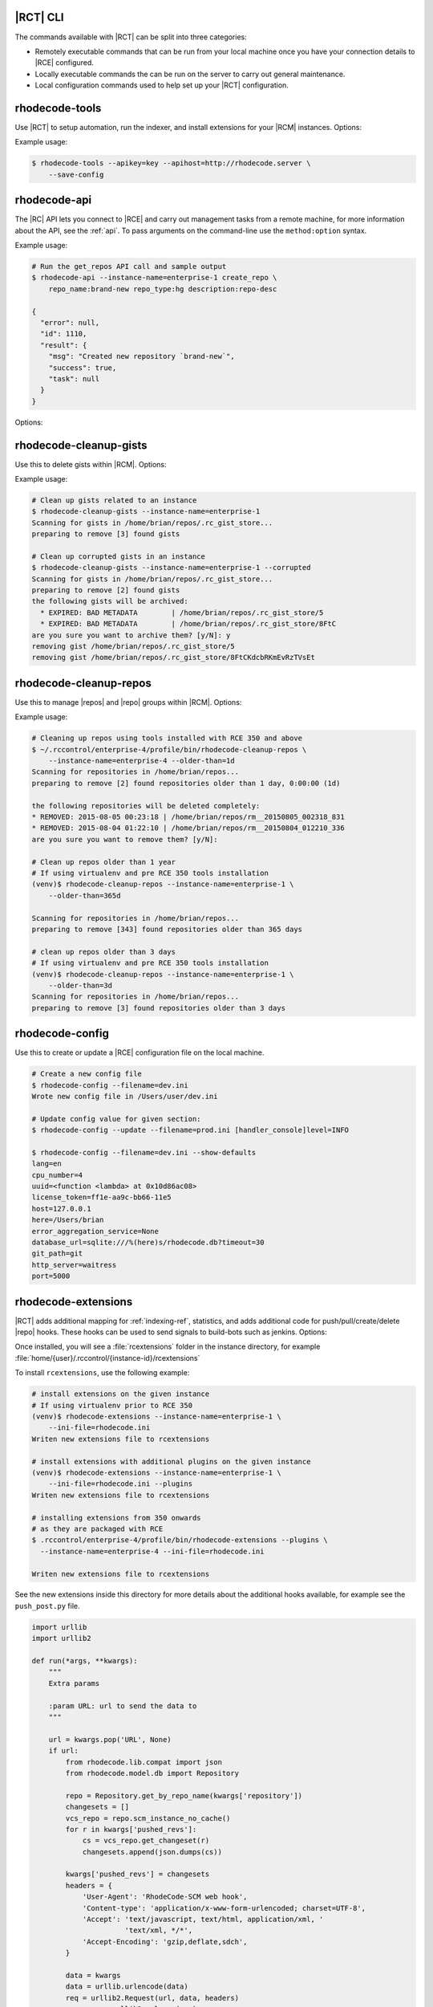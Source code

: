 .. _tools-cli:

|RCT| CLI
---------

The commands available with |RCT| can be split into three categories:

- Remotely executable commands that can be run from your local machine once you
  have your connection details to |RCE| configured.
- Locally executable commands the can be run on the server to carry out
  general maintenance.
- Local configuration commands used to help set up your |RCT| configuration.


rhodecode-tools
---------------

Use |RCT| to setup automation, run the indexer, and install extensions for
your |RCM| instances. Options:

.. rst-class:: dl-horizontal

    \ - -apihost <api_host>
        Set the API host value.

    \ - -apikey <apikey_value>
        Set the API key value.

    \-c, - -config <config_file>
        Create a configuration file. The default file is created
        in ``~/.rhoderc``

    \ - -save-config
        Save the configuration file.

    \ - -show-config
        Show the current configuration values.

    \ - -format {json,pretty}
        Set the formatted representation.

Example usage:

.. code-block:: bash

   $ rhodecode-tools --apikey=key --apihost=http://rhodecode.server \
       --save-config

rhodecode-api
-------------

The |RC| API lets you connect to |RCE| and carry out management tasks from a
remote machine, for more information about the API, see the :ref:`api`. To
pass arguments on the command-line use the ``method:option`` syntax.

Example usage:

.. code-block:: bash

    # Run the get_repos API call and sample output
    $ rhodecode-api --instance-name=enterprise-1 create_repo \
        repo_name:brand-new repo_type:hg description:repo-desc

    {
      "error": null,
      "id": 1110,
      "result": {
        "msg": "Created new repository `brand-new`",
        "success": true,
        "task": null
      }
    }

Options:

.. rst-class:: dl-horizontal

    \ - -api-cache-only
        Requires a cache to be present when running this call

    \ - -api-cache-rebuild
        Replaces existing cached values with new ones from server

    \ - -api-cache <PATH>
        Use a special cache dir to read responses from instead of the server

    \ - -api-cert-verify
         Verify the endpoint ssl certificate

    \ - -api-cert <PATH>
         Path to alternate CA bundle.

    \ - -apihost <api_host>
        Set the API host value.

    \ - -apikey <apikey_value>
        Set the API key value.

    \ - -instance-name <instance-id>
        Set the instance name

    \-I, - -install-dir <DIR>
        Location of application instances

    \-c, - -config <.rhoderc-file>
        Location of the :file:`.rhoderc`

    \-F, - -format {json,pretty}
        Set the formatted representation.

    \-h, - -help
        Show help messages.

    \-v, - -verbose
        Enable verbose messaging

rhodecode-cleanup-gists
-----------------------

Use this to delete gists within |RCM|. Options:

.. rst-class:: dl-horizontal

    \-c, - -config <config_file>
        Set the file path to the configuration file. The default file is
        :file:`/home/{user}/.rhoderc`

    \ - -corrupted
        Remove gists with corrupted metadata.

    \ - -dont-ask
        Remove gists without asking for confirmation.

    \-h, - -help
        Show help messages. current configuration values.

    \ - -instance-name <instance-id>
        Set the instance name.

    \-R, - -repo-dir
        Set the repository file path.

    \ - -version
        Display your |RCT| version.

Example usage:

.. code-block:: bash

    # Clean up gists related to an instance
    $ rhodecode-cleanup-gists --instance-name=enterprise-1
    Scanning for gists in /home/brian/repos/.rc_gist_store...
    preparing to remove [3] found gists

    # Clean up corrupted gists in an instance
    $ rhodecode-cleanup-gists --instance-name=enterprise-1 --corrupted
    Scanning for gists in /home/brian/repos/.rc_gist_store...
    preparing to remove [2] found gists
    the following gists will be archived:
      * EXPIRED: BAD METADATA        | /home/brian/repos/.rc_gist_store/5
      * EXPIRED: BAD METADATA        | /home/brian/repos/.rc_gist_store/8FtC
    are you sure you want to archive them? [y/N]: y
    removing gist /home/brian/repos/.rc_gist_store/5
    removing gist /home/brian/repos/.rc_gist_store/8FtCKdcbRKmEvRzTVsEt

rhodecode-cleanup-repos
-----------------------

Use this to manage |repos| and |repo| groups within |RCM|. Options:

.. rst-class:: dl-horizontal

    \-c, - -config <config_file>
        Set the file path to the configuration file. The default file is
        :file:`/home/{user}/.rhoderc`.

    \-h, - -help
        Show help messages. current configuration values.

    \ - -interactive
        Enable an interactive prompt for each repository when deleting.

    \ - -include-groups
        Remove repository groups.

    \ - -instance-name <instance-id>
        Set the instance name.

    \ - -list-only
        Display repositories selected for deletion.

    \ - -older-than <str>
        Delete repositories older that a specified time.
        You can use the following suffixes; d for days, h for hours,
        m for minutes, s for seconds.

    \-R, - -repo-dir
        Set the repository file path

Example usage:

.. code-block:: bash

    # Cleaning up repos using tools installed with RCE 350 and above
    $ ~/.rccontrol/enterprise-4/profile/bin/rhodecode-cleanup-repos \
        --instance-name=enterprise-4 --older-than=1d
    Scanning for repositories in /home/brian/repos...
    preparing to remove [2] found repositories older than 1 day, 0:00:00 (1d)

    the following repositories will be deleted completely:
    * REMOVED: 2015-08-05 00:23:18 | /home/brian/repos/rm__20150805_002318_831
    * REMOVED: 2015-08-04 01:22:10 | /home/brian/repos/rm__20150804_012210_336
    are you sure you want to remove them? [y/N]:

    # Clean up repos older than 1 year
    # If using virtualenv and pre RCE 350 tools installation
    (venv)$ rhodecode-cleanup-repos --instance-name=enterprise-1 \
        --older-than=365d

    Scanning for repositories in /home/brian/repos...
    preparing to remove [343] found repositories older than 365 days

    # clean up repos older than 3 days
    # If using virtualenv and pre RCE 350 tools installation
    (venv)$ rhodecode-cleanup-repos --instance-name=enterprise-1 \
        --older-than=3d
    Scanning for repositories in /home/brian/repos...
    preparing to remove [3] found repositories older than 3 days

.. _tools-config:

rhodecode-config
----------------

Use this to create or update a |RCE| configuration file on the local machine.

.. rst-class:: dl-horizontal

    \- -filename </path/to/config_file>
        Set the file path to the |RCE| configuration file.

    \- -show-defaults
        Display the defaults set in the |RCE| configuration file.

    \- -update
        Update the configuration with the new settings passed on the command
        line.

.. code-block:: bash

    # Create a new config file
    $ rhodecode-config --filename=dev.ini
    Wrote new config file in /Users/user/dev.ini

    # Update config value for given section:
    $ rhodecode-config --update --filename=prod.ini [handler_console]level=INFO

    $ rhodecode-config --filename=dev.ini --show-defaults
    lang=en
    cpu_number=4
    uuid=<function <lambda> at 0x10d86ac08>
    license_token=ff1e-aa9c-bb66-11e5
    host=127.0.0.1
    here=/Users/brian
    error_aggregation_service=None
    database_url=sqlite:///%(here)s/rhodecode.db?timeout=30
    git_path=git
    http_server=waitress
    port=5000

.. _tools-rhodecode-extensions:

rhodecode-extensions
--------------------

|RCT| adds additional mapping for :ref:`indexing-ref`, statistics, and adds
additional code for push/pull/create/delete |repo| hooks. These hooks can be
used to send signals to build-bots such as jenkins. Options:

.. rst-class:: dl-horizontal

    \-c, - -config <config_file>
        Create a configuration file. The default file is created
        in ``~/.rhoderc``

    \-h, - -help
         Show help messages.

    \-F, - -format {json,pretty}
        Set the formatted representation.

    \-I, - -install-dir <str>
        Set the location of the |RCE| installation. The default location is
        :file:`/home/{user}/.rccontrol/`.

    \ - -ini-file <str>
        Path to the :file:`rhodecode.ini` file for that instance.

    \ - -instance-name <instance-id>
        Set the instance name.

    \ - -plugins
         Add plugins to your |RCE| installation. See the
         :ref:`extensions-hooks-ref` section for more details.

    \ - -version
         Display your |RCT| version.


Once installed, you will see a :file:`rcextensions` folder in the instance
directory, for example :file:`home/{user}/.rccontrol/{instance-id}/rcextensions`

To install ``rcextensions``, use the following example:

.. code-block:: bash

    # install extensions on the given instance
    # If using virtualenv prior to RCE 350
    (venv)$ rhodecode-extensions --instance-name=enterprise-1 \
        --ini-file=rhodecode.ini
    Writen new extensions file to rcextensions

    # install extensions with additional plugins on the given instance
    (venv)$ rhodecode-extensions --instance-name=enterprise-1 \
        --ini-file=rhodecode.ini --plugins
    Writen new extensions file to rcextensions

    # installing extensions from 350 onwards
    # as they are packaged with RCE
    $ .rccontrol/enterprise-4/profile/bin/rhodecode-extensions --plugins \
      --instance-name=enterprise-4 --ini-file=rhodecode.ini

    Writen new extensions file to rcextensions

See the new extensions inside this directory for more details about the
additional hooks available, for example see the ``push_post.py`` file.

.. code-block:: python

    import urllib
    import urllib2

    def run(*args, **kwargs):
        """
        Extra params

        :param URL: url to send the data to
        """

        url = kwargs.pop('URL', None)
        if url:
            from rhodecode.lib.compat import json
            from rhodecode.model.db import Repository

            repo = Repository.get_by_repo_name(kwargs['repository'])
            changesets = []
            vcs_repo = repo.scm_instance_no_cache()
            for r in kwargs['pushed_revs']:
                cs = vcs_repo.get_changeset(r)
                changesets.append(json.dumps(cs))

            kwargs['pushed_revs'] = changesets
            headers = {
                'User-Agent': 'RhodeCode-SCM web hook',
                'Content-type': 'application/x-www-form-urlencoded; charset=UTF-8',
                'Accept': 'text/javascript, text/html, application/xml, '
                          'text/xml, */*',
                'Accept-Encoding': 'gzip,deflate,sdch',
            }

            data = kwargs
            data = urllib.urlencode(data)
            req = urllib2.Request(url, data, headers)
            response = urllib2.urlopen(req)
            response.read()
            return 0


rhodecode-gist
--------------

Use this to create, list, show, or delete gists within |RCM|. Options:

.. rst-class:: dl-horizontal

    \ - -api-cache-only
        Requires a cache to be present when running this call

    \ - -api-cache-rebuild
        Replaces existing cached values with new ones from server

    \ - -api-cache PATH
        Use a special cache dir to read responses from instead of the server

    \ - -api-cert-verify
         Verify the endpoint ssl certificate

    \ - -api-cert PATH
         Path to alternate CA bundle.

    \ - -apihost <api_host>
        Set the API host value.

    \ - -apikey <apikey_value>
        Set the API key value.

    \-c, - -config <config_file>
        Create a configuration file.
        The default file is created in :file:`~/.rhoderc`

    \ - -create <gistname>
        create the gist

    \-d, - -description <str>
        Set gist description

    \ - -delete <gistid>
        Delete the gist

    \-f, - -file
        Specify the filename The file extension will enable syntax highlighting.

    \-F, - -format {json,pretty}
        Set the formatted representation.

    \ - -help
        Show help messages.

    \-I, - -install-dir <DIR>
        Location of application instances

    \ - -instance-name <instance-id>
        Set the instance name.

    \ - -list
        Display instance gists.

    \-l, --lifetime <minutes>
        Set the gist lifetime. The default value is (-1) forever

    \ - -show <gistname>
        Show the content of the gist

    \-o, - -open
        After creating Gist open it in browser

    \-p, - -private
        Create a private gist

    \ - -version
         Display your |RCT| version.

Example usage:

.. code-block:: bash

    # List the gists in an instance
    (venv)brian@ubuntu:~$ rhodecode-gist --instance-name=enterprise-1 list
    {
      "error": null,
      "id": 7102,
      "result": [
        {
          "access_id": "2",
          "content": null,
          "created_on": "2015-01-19T12:52:26.494",
          "description": "A public gust",
          "expires": -1.0,
          "gist_id": 2,
          "type": "public",
          "url": "http://127.0.0.1:10003/_admin/gists/2"
        },
        {
          "access_id": "7gs6BsSEC4pKUEPLz5AB",
          "content": null,
          "created_on": "2015-01-19T11:27:40.812",
          "description": "Gist testing API",
          "expires": -1.0,
          "gist_id": 1,
          "type": "private",
          "url": "http://127.0.0.1:10003/_admin/gists/7gs6BsSEC4pKUEPLz5AB"
        }
      ]
    }

    # delete a particular gist
    # You use the access_id to specify the gist to delete
    (venv)brian@ubuntu:~$ rhodecode-gist delete 2  --instance-name=enterprise-1
    {
      "error": null,
      "id": 6284,
      "result": {
        "gist": null,
        "msg": "deleted gist ID:2"
      }
    }

    # cat a file and pipe to new gist
    # This is if you are using virtualenv
    (venv)$ cat ~/.rhoderc | rhodecode-gist --instance-name=enterprise-1 \
        -d '.rhoderc copy' create

    {
      "error": null,
      "id": 5374,
      "result": {
        "gist": {
          "access_id": "7",
          "content": null,
          "created_on": "2015-01-26T11:31:58.774",
          "description": ".rhoderc copy",
          "expires": -1.0,
          "gist_id": 7,
          "type": "public",
          "url": "http://127.0.0.1:10003/_admin/gists/7"
        },
        "msg": "created new gist"
      }
    }

    # Cat a file and pipe to gist
    # in RCE 3.5.0 tools and above
    $ cat ~/.rhoderc | ~/.rccontrol/{instance-id}/profile/bin/rhodecode-gist \
       --instance-name=enterprise-4 -d '.rhoderc copy' create
    {
      "error": null,
      "id": 9253,
      "result": {
        "gist": {
          "access_id": "4",
          "acl_level": "acl_public",
          "content": null,
          "created_on": "2015-08-20T05:54:11.250",
          "description": ".rhoderc copy",
          "expires": -1.0,
          "gist_id": 4,
          "modified_at": "2015-08-20T05:54:11.250",
          "type": "public",
          "url": "http://127.0.0.1:10000/_admin/gists/4"
        },
        "msg": "created new gist"
      }
    }


rhodecode-index
---------------

More detailed information regarding setting up the indexer is available in
the :ref:`indexing-ref` section. Options:

.. rst-class:: dl-horizontal

    \ - -api-cache-only
        Requires a cache to be present when running this call

    \ - -api-cache-rebuild
        Replaces existing cached values with new ones from server

    \ - -api-cache PATH
        Use a special cache dir to read responses from instead of the server

    \ - -api-cert-verify
         Verify the endpoint ssl certificate

    \ - -api-cert PATH
         Path to alternate CA bundle.

    \ - -apihost <api_host>
        Set the API host value.

    \ - -apikey <apikey_value>
        Set the API key value.

    \-c, --config <config_file>
        Create a configuration file.
        The default file is created in :file:`~/.rhoderc`

    \ - -create-mapping <PATH>
         Creates an example mapping configuration for indexer.

    \-F, - -format {json,pretty}
         Set the formatted representation.

    \-h, - -help
         Show help messages.

    \ - -instance-name <instance-id>
        Set the instance name

    \-I, - -install-dir <DIR>
        Location of application instances

    \-m, - -mapping <file_name>
         Parse the output to the .ini mapping file.

    \ - -optimize
         Optimize index for performance by amalgamating multiple index files
         into one. Greatly increases incremental indexing speed.

    \-R, - -repo-dir <DIRECTORY>
         Location of repositories

    \ - -source <PATH>
         Use a special source JSON file to feed the indexer

    \ - -version
         Display your |RCT| version.

Example usage:

.. code-block:: bash

    # Run the indexer
    $ ~/.rccontrol/enterprise-4/profile/bin/rhodecode-index \
        --instance-name=enterprise-4

    # Run indexer based on mapping.ini file
    # This is using pre-350 virtualenv
    (venv)$ rhodecode-index --instance-name=enterprise-1

    # Index from the command line without creating
    # the .rhoderc file
    $ rhodecode-index --apikey=key --apihost=http://rhodecode.server \
        --instance-name=enterprise-2 --save-config

    # Create the indexing mapping file
    $ ~/.rccontrol/enterprise-4/profile/bin/rhodecode-index \
        --create-mapping mapping.ini --instance-name=enterprise-4

.. _tools-rhodecode-list-instance:

rhodecode-list-instances
------------------------

Use this command to list the instance details configured in the
:file:`~/.rhoderc` file.

.. code-block:: bash

   $ .rccontrol/enterprise-1/profile/bin/rhodecode-list-instances
   [instance:production] - Config only
   API-HOST: https://some.url.com
   API-KEY:  some.auth.token

   [instance:development] - Config only
   API-HOST: http://some.ip.address
   API-KEY:  some.auth.token


.. _tools-setup-config:

rhodecode-setup-config
----------------------

Use this command to create the ``~.rhoderc`` file required by |RCT| to access
remote instances.

.. rst-class:: dl-horizontal

    \- -instance-name <name>
        Specify the instance name in the :file:`~/.rhoderc`

    \api_host <hostname>
        Create a configuration file. The default file is created
        in ``~/.rhoderc``

    \api_key <auth-token>
        Create a configuration file. The default file is created
        in ``~/.rhoderc``


.. code-block:: bash

    (venv)$ rhodecode-setup-config --instance-name=tea api_host=URL api_key=xyz
    Config not found under /Users/username/.rhoderc, creating a new one
    Wrote new configuration into /Users/username/.rhoderc
